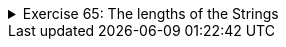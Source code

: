 ++++
<div class='ex'><details class='ex'><summary>Exercise 65: The lengths of the Strings</summary>
++++

Create the method `lengths` that gets a list of String variables as a parameter and
returns an ArrayList that contains the lengths of the Strings in the same order as the original
list.

[source,java]
----
public static ArrayList&lt;Integer&gt; lengths(ArrayList<String> list) {
    // write your code here
}

public static void main(String[] args) {
    ArrayList<String> list = new ArrayList<String>();
    list.add("Hallo");
    list.add("Moi");
    list.add("Benvenuto!");
    list.add("badger badger badger badger");
    ArrayList&lt;Integer&gt; lengths = lengths(list);

    System.out.println("The lengths of the Strings: " + lengths);
}
----

Program output:

[source]
----
The lengths of the Strings: [5, 3, 10, 27]
----
++++
</details></div><!-- end ex 65 -->
++++
